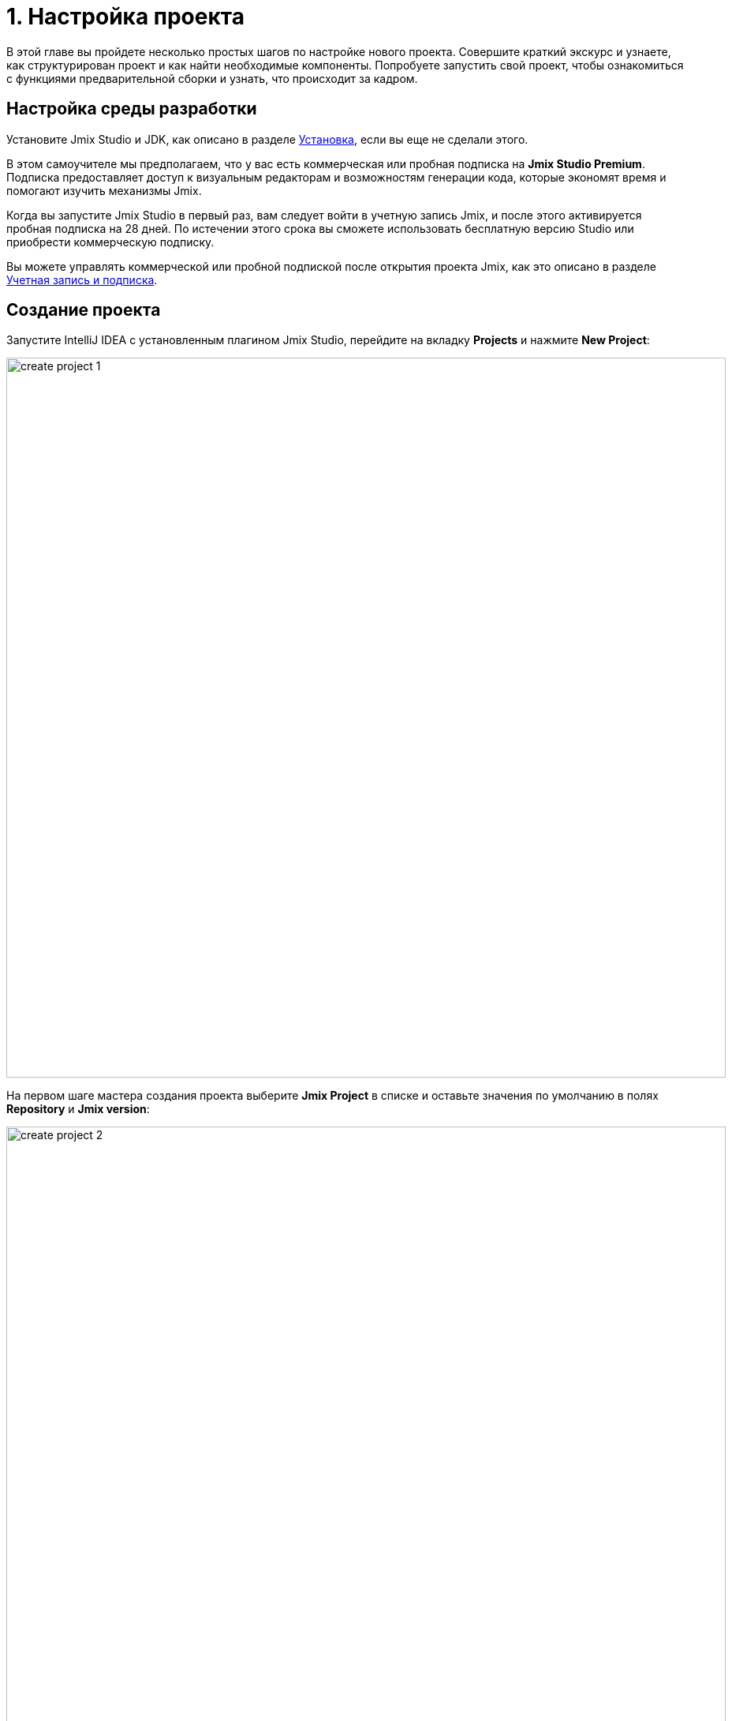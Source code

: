 = 1. Настройка проекта

В этой главе вы пройдете несколько простых шагов по настройке нового проекта. Совершите краткий экскурс и узнаете, как структурирован проект и как найти необходимые компоненты. Попробуете запустить свой проект, чтобы ознакомиться с функциями предварительной сборки и узнать, что происходит за кадром.

[[dev-env]]
== Настройка среды разработки

Установите Jmix Studio и JDK, как описано в разделе xref:ROOT:setup.adoc[Установка], если вы еще не сделали этого.

В этом самоучителе мы предполагаем, что у вас есть коммерческая или пробная подписка на *Jmix Studio Premium*. Подписка предоставляет доступ к визуальным редакторам и возможностям генерации кода, которые экономят время и помогают изучить механизмы Jmix.

Когда вы запустите Jmix Studio в первый раз, вам следует войти в учетную запись Jmix, и после этого активируется пробная подписка на 28 дней. По истечении этого срока вы сможете использовать бесплатную версию Studio или приобрести коммерческую подписку.

Вы можете управлять коммерческой или пробной подпиской после открытия проекта Jmix, как это описано в разделе xref:studio:subscription.adoc[Учетная запись и подписка].

[[create-project]]
== Создание проекта

Запустите IntelliJ IDEA с установленным плагином Jmix Studio, перейдите на вкладку *Projects* и нажмите *New Project*:

image::project-setup/create-project-1.png[align="center",width="912"]

На первом шаге мастера создания проекта выберите *Jmix Project* в списке и оставьте значения по умолчанию в полях *Repository* и *Jmix version*:

// todo flowui

image::project-setup/create-project-2.png[align="center",width="912"]

В поле *Project JDK* выберите JDK версии 17. Если в поле отображается `<No SDK>`, выберите *Download JDK* в выпадающем списке и следуйте дальнейшим инструкциям, чтобы загрузить JDK.

Нажмите *Next*.

На следующем шаге мастера создания проекта выберите первый шаблон проекта из списка: `Full-Stack Application (Java)`:

image::project-setup/create-project-3.png[align="center"]

Нажмите *Next*.

На последнем шаге мастера введите `onboarding` в поле *Project name*:

image::project-setup/create-project-4.png[align="center"]

Поле *Base package* определяет пакет Java, который будет содержать все классы и ресурсы проекта. Сохраните значение, предложенное мастером (`com.company.onboarding`), чтобы соответствовать коду в самоучителе.

*Project id* не требуется для приложения, поэтому оставьте поле пустым.

Нажмите кнопку *Create*.

NOTE: После создания проекта IDE начинает загрузку зависимостей и индексирование проекта. При первом запуске это может занять значительное время (до 10 минут или более, в зависимости от скорости соединения с интернетом и мощности компьютера). Пожалуйста, подождите, пока индикатор выполнения в строке состояния не исчезнет.

[TIP]
====
IDE покажет ряд уведомлений, предлагающих загрузить "pre-built shared indexes" и установить дополнительные плагины. Вы можете смело отказаться от них.
====

[[login]]
=== Вход в учетную запись Jmix

После загрузки зависимостей и индексирования проекта в первый раз Studio покажет диалоговое окно *Jmix Sign In*. В этом диалоговом окне вам следует войти в свою учетную запись Jmix или зарегистрировать новую.

image::project-setup/sign-in-dialog.png[align="center",width="496"]

Нажмите на кнопку *Sign In / Register*.

image::project-setup/sign-in-your-account-dialog.png[align="center",width="710"]

* Если у вас нет учетной записи Jmix, нажмите на ссылку *Register*. В регистрационной форме заполните поля *First name*, *Last name*, *Email* и *Password*, примите политику конфиденциальности и нажмите на кнопку *Register*.
+
NOTE: Введенный вами адрес электронной почты будет использоваться в качестве вашего логина и основного адреса электронной почты для вашей учетной записи.
+
После того как вы заполнили регистрационную форму, вам следует подтвердить свой адрес электронной почты, чтобы активировать свою учетную запись.
+
Найдите письмо с подтверждением в своем почтовом ящике и нажмите на ссылку в письме, чтобы завершить регистрацию.
+
Вернитесь в IDE и нажмите на кнопку *Log in* в окне *Email Verification*.

* Если у вас есть учетная запись Jmix, введите адрес электронной почты и пароль и нажмите на кнопку *Sign In*.

Новый пользователь автоматически получает пробную RAD подписку. Пробная подписка позволяет оценить все возможности студии в течение 28 дней.

image::project-setup/jmix-subscription.png[align="center",width="612"]

Когда проект будет готов, IDE откроет окно инструментов *Jmix* в левой части экрана и страницу приветствия в рабочей области:

image::project-setup/create-project-5.png[align="center"]

[TIP]
====
Если все индикаторы прогресса пропали, но страница *Welcome* и окно инструментов *Jmix* не появились, выполните следующее:

- Откройте окно инструментов *Gradle*, доступное на правой стороне IDE.
- Нажмите кнопку *Reload All Gradle Projects* (image:common/refresh.svg[]) в панели инструментов этого окна.
====


[[explore-project]]
== Изучение нового проекта

Окно инструментов Jmix отображает структурированный вид проекта. Давайте разберемся, что содержит вновь созданный проект.

* В разделе *Build Scripts* вы можете увидеть файлы сборки Gradle:
+
// todo flowui
image::project-setup/explore-project-1.png[align="center",width="954"]

* Раздел *Configuration* содержит главный класс приложения `OnboardingApplication` и файл `application.properties`, который определяет параметры подключения к базе данных, уровни логирования и другие свойства:
+
// todo flowui
image::project-setup/explore-project-2.png[align="center",width="1007"]

* В разделе *Add-ons* отображается список установленных дополнений Jmix:
+
image::project-setup/explore-project-3.png[align="center",width="823"]
+
Если вы дважды щелкните на разделе *Add-ons*, Studio откроет диалоговое окно для управления дополнениями в вашем проекте.

* В разделе *Data Stores* отображается список используемых в проекте баз данных и их файлы Liquibase changelog:
+
image::project-setup/explore-project-4.png[align="center",width="834"]
+
В новом проекте по умолчанию используется HSQL - простая реляционная СУБД, хранящая данные в файлах подкаталога `.jmix/hsqldb` проекта.
+
Liquibase changelogs - это XML-файлы, описывающие изменения схемы базы данных.
+
Если дважды щелкнуть на подразделе *Main Data Store*, откроется диалоговое окно, содержащее параметры подключения к базе данных. Эти параметры хранятся в файле `application.properties`.

* В разделе *Data Model* отображаются все сущности проекта. В новом проекте есть единственная сущность `User`:
+
image::project-setup/explore-project-5.png[align="center",width="814"]

* Раздел *User Interface* содержит экраны проекта, а также подразделы *Themes* для управления CSS, *Message Bundle* для быстрого доступа к локализованным сообщениям, и *Main Menu* для открытия дескриптора меню:
+
image::project-setup/explore-project-6.png[align="center",width="814"]
+
Как вы можете видеть, проект уже содержит несколько экранов:

** `LoginView` принимает имя пользователя и пароль для аутентификации пользователя.

** `MainView` открывается после входа в систему и отображает главное меню.

** `User.list` и `User.detail` - это CRUD-экраны для сущности `User`. В Jmix, по соглашению, суффикс `list` означает экран, отображающий список сущностей, а `detail` означает экран редактирования отдельного экземпляра сущности.

* Раздел *Beans* отображает бины Spring beans, определенные в проекте.
+
image::project-setup/explore-project-9.png[align="center",width="814"]

* В разделе *Security* показан список ролей. Новый проект содержит роль полного доступа `FullAccessRole`, которая назначается пользователю `admin`, и роль `UiMinimalRole`, которая дает минимальные права пользователям:
+
image::project-setup/explore-project-7.png[align="center",width="820"]

* Раздел *Deployment* позволяет быстро развернуть контейнеризированное приложение в облаке:
+
image::project-setup/explore-project-10.png[align="center",width="814"]

* Если дважды щелкнуть на разделе *Sources*, Studio откроет окно инструментов *Project* с обычным видом всего исходного кода:
+
image::project-setup/explore-project-8.png[align="center"]
+
Чтобы продолжить работу с самоучителем, снова откройте панель инструментов *Jmix* на левой стороне IDE.

[[run-app]]
== Запуск приложения из IDE

Вы можете запустить новый проект сразу после открытия его в IDE и увидеть начальное состояние вашего приложения.

[[start-app]]
=== Запуск приложения

image::project-setup/run-app-1.png[align="center"]

На главной панели инструментов найдите поле со значением `Onboarding Jmix Application` и нажмите кнопку *Debug* (image:common/start-debugger.svg[]) рядом с ним.

[CAUTION]
====
Если вы используете IntelliJ IDEA Ultimate, вы можете увидеть еще один элемент в раскрывающемся списке *Run/Debug Configurations*, который называется `OnboardingApplication` и имеет слева значок Spring Boot (image:common/spring-boot.svg[]). Он автоматически добавляется плагином Spring Boot, входящим в комплект поставки IDE. Не используйте его.

Для запуска Jmix приложения всегда используйте конфигурацию, отмеченную значком Gradle (image:common/gradle.svg[]).
====

Studio покажет предупреждение о хранилище данных и непримененных файлах changelog:

image::project-setup/run-app-2.png[align="center"]

Что это означает?

При каждом запуске приложения Studio пытается синхронизировать схему базы данных с моделью данных проекта. Поэтому, когда вы изменяете свои сущности и их атрибуты, Studio автоматически генерирует файлы Liquibase changelog для внесения соответствующих изменений в базу данных.

Чтобы сгенерировать changelog, Studio необходимо, чтобы текущая схема присутствовала в базе данных. Затем он сравнивает схему базы данных с текущей моделью данных и генерирует changelog для этой разницы.

На данный момент наша база данных пуста (на самом деле, в нашем случае файловой базы данных HSQL по умолчанию она вообще не существует), поэтому, чтобы сгенерировать diff changelog, Studio сначала необходимо создать базу данных и выполнить все существующие файлы changelog проекта. В диалоговом окне вы можете просмотреть существующие файлы changelog из зависимостей проекта (помечены как _read only_) и из самого проекта (`010-init-user.xml`).

Нажмите *Execute and proceed*.

Вы увидите выполнение Liquibase changelogs с помощью Studio в окне инструментов *Run* в нижней части экрана IDE:

image::project-setup/run-app-3.png[align="center"]

Все существующие файлы changelog были исполнены, Studio проверила схему базы данных на наличие различий с моделью данных и ничего не нашла. Это ожидаемо: вы еще не внесли никаких изменений в модель данных.

Сразу после проверки базы данных Studio создаст и запустит приложение. Вы увидите консольный вывод запущенного приложения в окне инструментов *Debug* в нижней части экрана IDE:

image::project-setup/run-app-4.png[align="center"]

Когда приложение будет готово к работе, вы увидите в консоли следующее сообщение: `Application started at ++http://localhost:8080++`.

[[enter-app]]
=== Вход в приложение

Откройте `localhost:8080` в веб-браузере. Вы увидите экран логина вашего приложения:

image::project-setup/run-app-5.png[align="center"]

Учетные данные администратора (`admin` / `admin`) уже заданы в полях имени пользователя и пароля (вы можете удалить их позже), поэтому просто нажмите *Log in*.

В главном меню выберите *Application* → *Users*:

image::project-setup/run-app-6.png[align="center"]

Это экран `Users.list`, показывающий список сущностей `User`. Пока в этом списке есть только пользователь `admin`, созданный в базе данных согласно файлу changelog `010-init-user.xml`.

[[stop-app]]
=== Остановка приложения

Чтобы остановить запущенное приложение, нажмите кнопку *Stop* (image:common/suspend.svg[]) на главной панели инструментов:

image::project-setup/run-app-7.png[align="center"]

В консоли *Debug* вы увидите следующие сообщения:

image::project-setup/run-app-8.png[align="center"]

Не волнуйтесь, на самом деле это не ошибка. Это ожидаемое поведение IDE.

[[summary]]
== Резюме

В этом разделе вы настроили среду разработки и создали новый проект в IDE.

Вы узнали, что:

* Jmix Studio - это плагин для IntelliJ IDEA.
* В самоучителе предполагается, что у вас есть коммерческая или пробная xref:studio:subscription.adoc[подписка] для Jmix Studio. Пробная подписка активируется при первом входе в учетную запись Jmix.
* В студии есть мастер для создания новых проектов по шаблонам.
* Studio показывает структуру проекта в окне инструментов *Jmix*.
* Новый проект содержит функциональность для входа в приложение и управления пользователями.
* Новое приложение может быть запущено из IDE сразу после создания проекта.
* Новый проект использует файловую базу данных HSQL, которая автоматически создается и инициализируется при первом запуске.